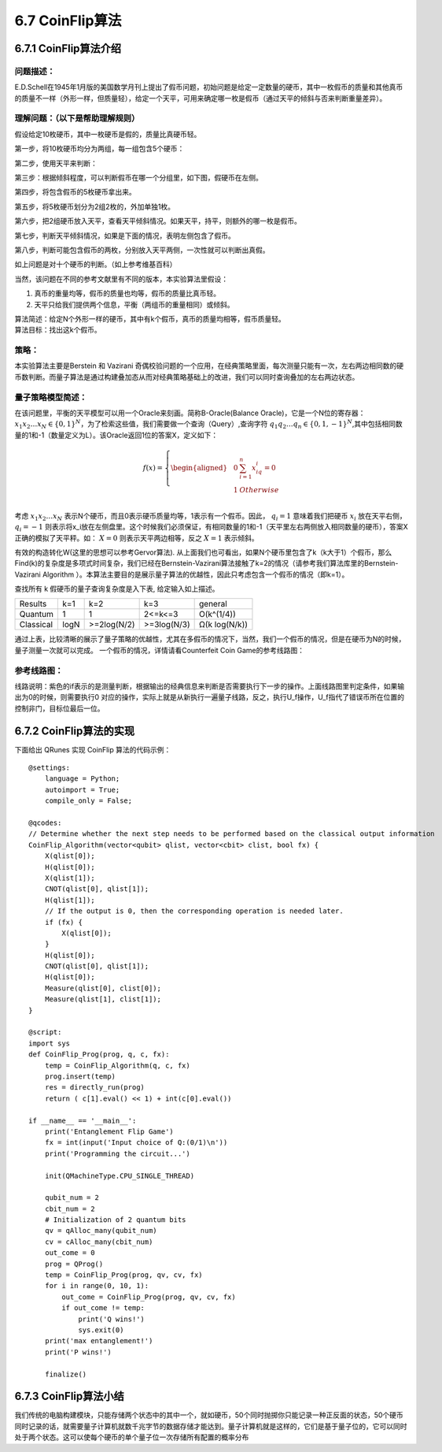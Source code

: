 6.7 CoinFlip算法
====================

6.7.1 CoinFlip算法介绍
-------------------------

问题描述：
**************

E.D.Schell在1945年1月版的美国数学月刊上提出了假币问题，初始问题是给定一定数量的硬币，其中一枚假币的质量和其他真币的质量不一样（外形一样，但质量轻），给定一个天平，可用来确定哪一枚是假币（通过天平的倾斜与否来判断重量差异）。

理解问题：（以下是帮助理解规则）
**********************************

假设给定10枚硬币，其中一枚硬币是假的，质量比真硬币轻。

.. image::
        ../../images/coinflip_1.jpg
        :align: center
 
第一步，将10枚硬币均分为两组，每一组包含5个硬币：

.. image::
        ../../images/coinflip_2.jpg
        :align: center

 
第二步，使用天平来判断：

.. image::
        ../../images/coinflip_3.jpg
        :align: center

 
第三步：根据倾斜程度，可以判断假币在哪一个分组里，如下图，假硬币在左侧。

.. image::
        ../../images/coinflip_4.jpg
        :align: center
 
第四步，将包含假币的5枚硬币拿出来。

.. image::
        ../../images/coinflip_5.jpg
        :align: center

第五步，将5枚硬币划分为2组2枚的，外加单独1枚。

.. image::
        ../../images/coinflip_6.jpg
        :align: center
 

第六步，把2组硬币放入天平，查看天平倾斜情况。如果天平，持平，则额外的哪一枚是假币。

.. image::
        ../../images/coinflip_7.jpg
        :align: center
 

第七步，判断天平倾斜情况，如果是下面的情况，表明左侧包含了假币。

.. image::
        ../../images/coinflip_8.jpg
        :align: center
 

第八步，判断可能包含假币的两枚，分别放入天平两侧，一次性就可以判断出真假。

.. image::
        ../../images/coinflip_9.jpg
        :align: center
 
如上问题是对十个硬币的判断。（如上参考维基百科）

当然，该问题在不同的参考文献里有不同的版本，本实验算法里假设：

#. 真币的重量均等，假币的质量也均等，假币的质量比真币轻。
#. 天平只给我们提供两个信息，平衡（两组币的重量相同）或倾斜。

| 算法简述：给定N个外形一样的硬币，其中有k个假币，真币的质量均相等，假币质量轻。
| 算法目标：找出这k个假币。

策略：
*********

本实验算法主要是Berstein 和 Vazirani 奇偶校验问题的一个应用，在经典策略里面，每次测量只能有一次，左右两边相同数的硬币数判断。而量子算法是通过构建叠加态从而对经典策略基础上的改进，我们可以同时查询叠加的左右两边状态。


量子策略模型简述：
******************

在该问题里，平衡的天平模型可以用一个Oracle来刻画。简称B-Oracle(Balance Oracle)，它是一个N位的寄存器： :math:`x_1 x_2…x_N∈\{0,1\}^N`，为了检索这些值，我们需要做一个查询（Query）,查询字符 :math:`q_1 q_2…q_n∈\{0,1,-1\}^N`,其中包括相同数量的1和-1（数量定义为L）。该Oracle返回1位的答案X，定义如下：


.. math:: f(x)=\left\{
                            \begin{aligned}
                            & 0 &  \sum_{i=1}^{n}{x_iq_i=0} \\
                            &1& Otherwise \\
                            \end{aligned}
                            \right.

考虑 :math:`x_1 x_2…x_N` 表示N个硬币，而且0表示硬币质量均等，1表示有一个假币。因此， :math:`q_i=1` 意味着我们把硬币 :math:`x_i` 放在天平右侧， :math:`q_i=-1` 则表示将x_i放在左侧盘里。这个时候我们必须保证，有相同数量的1和-1（天平里左右两侧放入相同数量的硬币），答案X正确的模拟了天平秤。如：  :math:`X=0`  
则表示天平两边相等，反之  :math:`X=1` 表示倾斜。

有效的构造转化W(这里的思想可以参考Gervor算法). 从上面我们也可看出，如果N个硬币里包含了k（k大于1）个假币，那么Find(k)的复杂度是多项式时间复杂，我们已经在Bernstein-Vazirani算法接触了k=2的情况（请参考我们算法库里的Bernstein-Vazirani Algorithm ）。本算法主要目的是展示量子算法的优越性，因此只考虑包含一个假币的情况（即k=1）。

查找所有 k 假硬币的量子查询复杂度是入下表, 给定输入如上描述。

===============   ===============   ===============   ===============   ===============   
Results             k=1               k=2               k=3               general
Quantum             1                 1                 2<=k<=3           O(k^(1/4))
Classical           logN              >=2log(N/2)       >=3log(N/3)       Ω(k log(N/k))
===============   ===============   ===============   ===============   ===============   


通过上表，比较清晰的展示了量子策略的优越性，尤其在多假币的情况下，当然，我们一个假币的情况，但是在硬币为N的时候，量子测量一次就可以完成。
一个假币的情况，详情请看Counterfeit Coin Game的参考线路图：

参考线路图：
*********************

.. image::
        ../../images/coinflip_10.jpg
        :align: center

线路说明：紫色的if表示的是测量判断，根据输出的经典信息来判断是否需要执行下一步的操作。上面线路图里判定条件，如果输出为0的时候，则需要执行0 对应的操作，实际上就是从新执行一遍量子线路，反之，执行U_f操作，U_f指代了错误币所在位置的控制非门，目标位最后一位。

6.7.2 CoinFlip算法的实现
--------------------------

下面给出 QRunes 实现 CoinFlip 算法的代码示例：

::

    @settings:
        language = Python;
        autoimport = True;
        compile_only = False;
        
    @qcodes:
    // Determine whether the next step needs to be performed based on the classical output information
    CoinFlip_Algorithm(vector<qubit> qlist, vector<cbit> clist, bool fx) {
        X(qlist[0]);
        H(qlist[0]);
        X(qlist[1]);
        CNOT(qlist[0], qlist[1]);
        H(qlist[1]);
        // If the output is 0, then the corresponding operation is needed later.
        if (fx) {
            X(qlist[0]);
        }
        H(qlist[0]);
        CNOT(qlist[0], qlist[1]);
        H(qlist[0]);
        Measure(qlist[0], clist[0]);
        Measure(qlist[1], clist[1]);
    }
        
    @script:
    import sys
    def CoinFlip_Prog(prog, q, c, fx):
        temp = CoinFlip_Algorithm(q, c, fx)
        prog.insert(temp)
        res = directly_run(prog)
        return ( c[1].eval() << 1) + int(c[0].eval())
    
    if __name__ == '__main__':
        print('Entanglement Flip Game')
        fx = int(input('Input choice of Q:(0/1)\n'))
        print('Programming the circuit...')
    
        init(QMachineType.CPU_SINGLE_THREAD)
    
        qubit_num = 2
        cbit_num = 2
        # Initialization of 2 quantum bits
        qv = qAlloc_many(qubit_num)
        cv = cAlloc_many(cbit_num)
        out_come = 0
        prog = QProg()
        temp = CoinFlip_Prog(prog, qv, cv, fx)
        for i in range(0, 10, 1):
            out_come = CoinFlip_Prog(prog, qv, cv, fx)
            if out_come != temp:
                print('Q wins!')
                sys.exit(0)
        print('max entanglement!')
        print('P wins!')
    
        finalize()

6.7.3 CoinFlip算法小结
------------------------

我们传统的电脑构建模块，只能存储两个状态中的其中一个，就如硬币，50个同时抛掷你只能记录一种正反面的状态，50个硬币同时记录的话，就需要量子计算机就数千兆字节的数据存储才能达到。量子计算机就是这样的，它们是基于量子位的，它可以同时处于两个状态。这可以使每个硬币的单个量子位一次存储所有配置的概率分布